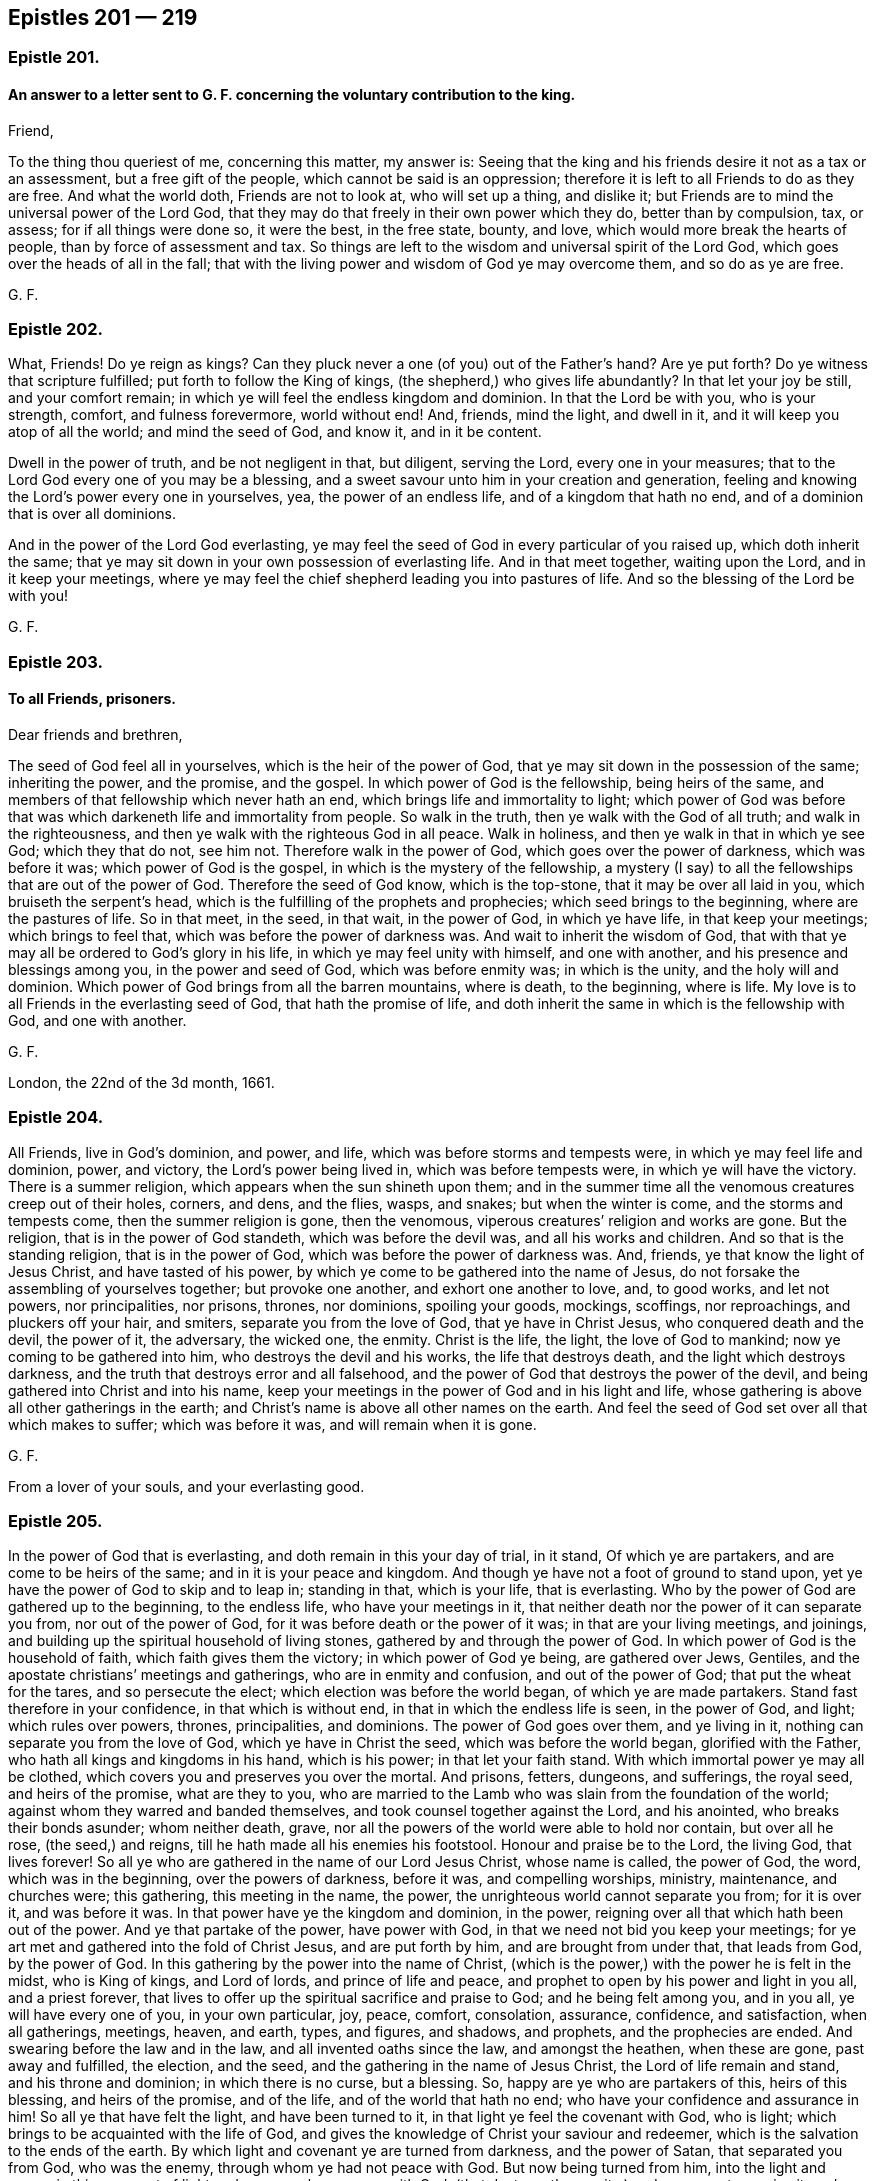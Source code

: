 == Epistles 201 &#8212; 219

[.centered]
=== Epistle 201.

[.blurb]
==== An answer to a letter sent to G. F. concerning the voluntary contribution to the king.

[.salutation]
Friend,

To the thing thou queriest of me, concerning this matter, my answer is:
Seeing that the king and his friends desire it not as a tax or an assessment,
but a free gift of the people, which cannot be said is an oppression;
therefore it is left to all Friends to do as they are free.
And what the world doth, Friends are not to look at, who will set up a thing,
and dislike it; but Friends are to mind the universal power of the Lord God,
that they may do that freely in their own power which they do, better than by compulsion,
tax, or assess; for if all things were done so, it were the best, in the free state,
bounty, and love, which would more break the hearts of people,
than by force of assessment and tax.
So things are left to the wisdom and universal spirit of the Lord God,
which goes over the heads of all in the fall;
that with the living power and wisdom of God ye may overcome them,
and so do as ye are free.

[.signed-section-signature]
G+++.+++ F.

[.centered]
=== Epistle 202.

What, Friends!
Do ye reign as kings?
Can they pluck never a one (of you) out of the Father`'s hand?
Are ye put forth?
Do ye witness that scripture fulfilled; put forth to follow the King of kings,
(the shepherd,) who gives life abundantly?
In that let your joy be still, and your comfort remain;
in which ye will feel the endless kingdom and dominion.
In that the Lord be with you, who is your strength, comfort, and fulness forevermore,
world without end!
And, friends, mind the light, and dwell in it,
and it will keep you atop of all the world; and mind the seed of God, and know it,
and in it be content.

Dwell in the power of truth, and be not negligent in that, but diligent,
serving the Lord, every one in your measures;
that to the Lord God every one of you may be a blessing,
and a sweet savour unto him in your creation and generation,
feeling and knowing the Lord`'s power every one in yourselves, yea,
the power of an endless life, and of a kingdom that hath no end,
and of a dominion that is over all dominions.

And in the power of the Lord God everlasting,
ye may feel the seed of God in every particular of you raised up,
which doth inherit the same;
that ye may sit down in your own possession of everlasting life.
And in that meet together, waiting upon the Lord, and in it keep your meetings,
where ye may feel the chief shepherd leading you into pastures of life.
And so the blessing of the Lord be with you!

[.signed-section-signature]
G+++.+++ F.

[.centered]
=== Epistle 203.

[.blurb]
==== To all Friends, prisoners.

[.salutation]
Dear friends and brethren,

The seed of God feel all in yourselves, which is the heir of the power of God,
that ye may sit down in the possession of the same; inheriting the power,
and the promise, and the gospel.
In which power of God is the fellowship, being heirs of the same,
and members of that fellowship which never hath an end,
which brings life and immortality to light;
which power of God was before that was which darkeneth life and immortality from people.
So walk in the truth, then ye walk with the God of all truth;
and walk in the righteousness, and then ye walk with the righteous God in all peace.
Walk in holiness, and then ye walk in that in which ye see God; which they that do not,
see him not.
Therefore walk in the power of God, which goes over the power of darkness,
which was before it was; which power of God is the gospel,
in which is the mystery of the fellowship,
a mystery (I say) to all the fellowships that are out of the power of God.
Therefore the seed of God know, which is the top-stone,
that it may be over all laid in you, which bruiseth the serpent`'s head,
which is the fulfilling of the prophets and prophecies;
which seed brings to the beginning, where are the pastures of life.
So in that meet, in the seed, in that wait, in the power of God, in which ye have life,
in that keep your meetings; which brings to feel that,
which was before the power of darkness was.
And wait to inherit the wisdom of God,
that with that ye may all be ordered to God`'s glory in his life,
in which ye may feel unity with himself, and one with another,
and his presence and blessings among you, in the power and seed of God,
which was before enmity was; in which is the unity, and the holy will and dominion.
Which power of God brings from all the barren mountains, where is death,
to the beginning, where is life.
My love is to all Friends in the everlasting seed of God, that hath the promise of life,
and doth inherit the same in which is the fellowship with God, and one with another.

[.signed-section-signature]
G+++.+++ F.

[.signed-section-context-close]
London, the 22nd of the 3d month, 1661.

[.centered]
=== Epistle 204.

All Friends, live in God`'s dominion, and power, and life,
which was before storms and tempests were, in which ye may feel life and dominion, power,
and victory, the Lord`'s power being lived in, which was before tempests were,
in which ye will have the victory.
There is a summer religion, which appears when the sun shineth upon them;
and in the summer time all the venomous creatures creep out of their holes, corners,
and dens, and the flies, wasps, and snakes; but when the winter is come,
and the storms and tempests come, then the summer religion is gone, then the venomous,
viperous creatures`' religion and works are gone.
But the religion, that is in the power of God standeth, which was before the devil was,
and all his works and children.
And so that is the standing religion, that is in the power of God,
which was before the power of darkness was.
And, friends, ye that know the light of Jesus Christ, and have tasted of his power,
by which ye come to be gathered into the name of Jesus,
do not forsake the assembling of yourselves together; but provoke one another,
and exhort one another to love, and, to good works, and let not powers,
nor principalities, nor prisons, thrones, nor dominions, spoiling your goods, mockings,
scoffings, nor reproachings, and pluckers off your hair, and smiters,
separate you from the love of God, that ye have in Christ Jesus,
who conquered death and the devil, the power of it, the adversary, the wicked one,
the enmity.
Christ is the life, the light, the love of God to mankind;
now ye coming to be gathered into him, who destroys the devil and his works,
the life that destroys death, and the light which destroys darkness,
and the truth that destroys error and all falsehood,
and the power of God that destroys the power of the devil,
and being gathered into Christ and into his name,
keep your meetings in the power of God and in his light and life,
whose gathering is above all other gatherings in the earth;
and Christ`'s name is above all other names on the earth.
And feel the seed of God set over all that which makes to suffer;
which was before it was, and will remain when it is gone.

[.signed-section-signature]
G+++.+++ F.

[.postscript]
====

From a lover of your souls, and your everlasting good.

====

[.centered]
=== Epistle 205.

In the power of God that is everlasting, and doth remain in this your day of trial,
in it stand, Of which ye are partakers, and are come to be heirs of the same;
and in it is your peace and kingdom.
And though ye have not a foot of ground to stand upon,
yet ye have the power of God to skip and to leap in; standing in that,
which is your life, that is everlasting.
Who by the power of God are gathered up to the beginning, to the endless life,
who have your meetings in it,
that neither death nor the power of it can separate you from,
nor out of the power of God, for it was before death or the power of it was;
in that are your living meetings, and joinings,
and building up the spiritual household of living stones,
gathered by and through the power of God.
In which power of God is the household of faith, which faith gives them the victory;
in which power of God ye being, are gathered over Jews, Gentiles,
and the apostate christians`' meetings and gatherings, who are in enmity and confusion,
and out of the power of God; that put the wheat for the tares,
and so persecute the elect; which election was before the world began,
of which ye are made partakers.
Stand fast therefore in your confidence, in that which is without end,
in that in which the endless life is seen, in the power of God, and light;
which rules over powers, thrones, principalities, and dominions.
The power of God goes over them, and ye living in it,
nothing can separate you from the love of God, which ye have in Christ the seed,
which was before the world began, glorified with the Father,
who hath all kings and kingdoms in his hand, which is his power;
in that let your faith stand.
With which immortal power ye may all be clothed,
which covers you and preserves you over the mortal.
And prisons, fetters, dungeons, and sufferings, the royal seed, and heirs of the promise,
what are they to you,
who are married to the Lamb who was slain from the foundation of the world;
against whom they warred and banded themselves,
and took counsel together against the Lord, and his anointed,
who breaks their bonds asunder; whom neither death, grave,
nor all the powers of the world were able to hold nor contain, but over all he rose,
(the seed,) and reigns, till he hath made all his enemies his footstool.
Honour and praise be to the Lord, the living God, that lives forever!
So all ye who are gathered in the name of our Lord Jesus Christ, whose name is called,
the power of God, the word, which was in the beginning, over the powers of darkness,
before it was, and compelling worships, ministry, maintenance, and churches were;
this gathering, this meeting in the name, the power,
the unrighteous world cannot separate you from; for it is over it, and was before it was.
In that power have ye the kingdom and dominion, in the power,
reigning over all that which hath been out of the power.
And ye that partake of the power, have power with God,
in that we need not bid you keep your meetings;
for ye art met and gathered into the fold of Christ Jesus, and are put forth by him,
and are brought from under that, that leads from God, by the power of God.
In this gathering by the power into the name of Christ,
(which is the power,) with the power he is felt in the midst, who is King of kings,
and Lord of lords, and prince of life and peace,
and prophet to open by his power and light in you all, and a priest forever,
that lives to offer up the spiritual sacrifice and praise to God;
and he being felt among you, and in you all, ye will have every one of you,
in your own particular, joy, peace, comfort, consolation, assurance, confidence,
and satisfaction, when all gatherings, meetings, heaven, and earth, types, and figures,
and shadows, and prophets, and the prophecies are ended.
And swearing before the law and in the law, and all invented oaths since the law,
and amongst the heathen, when these are gone, past away and fulfilled, the election,
and the seed, and the gathering in the name of Jesus Christ,
the Lord of life remain and stand, and his throne and dominion;
in which there is no curse, but a blessing.
So, happy are ye who are partakers of this, heirs of this blessing,
and heirs of the promise, and of the life, and of the world that hath no end;
who have your confidence and assurance in him!
So all ye that have felt the light, and have been turned to it,
in that light ye feel the covenant with God, who is light;
which brings to be acquainted with the life of God,
and gives the knowledge of Christ your saviour and redeemer,
which is the salvation to the ends of the earth.
By which light and covenant ye are turned from darkness, and the power of Satan,
that separated you from God, who was the enemy, through whom ye had not peace with God.
But now being turned from him, into the light and power,
in this covenant of light and power ye have peace with God,
(that destroys the enmity,) and are come to receive it; and so heirs of the kingdom,
that is everlasting.
Be at peace one with another, and in love and tenderness,
and in the wisdom of God order and preserve,
and nourish and cherish all things to his glory; in which ye will feel his blessing,
and treasure, and riches, and fulness in you, with you, and amongst you.
So, put on the armour of light, that with it ye may be able to defend, and see, and walk,
and stand against all the arrows and darts that are in the unrighteous world,
and before they were, as children of the light, and children of the day,
where the darkness is past.
Put on your breastplate of righteousness, to save and preserve your hearts and minds,
and to keep you from all that which would defile and surfeit it,
or cause you to be weary, or think the war or time long.
For the power is everlasting, and the righteousness is everlasting,
that destroys the works of the devil, and him both,
whereby the seed of God comes to be set on the head of it all;
glory and praise be to him forever!
Put on therefore the shield of faith, by which faith (your shield) ye have the victory.
For faith is a mystery held in a pure conscience, by which ye have access to God;
in which faith ye please God, in which faith ye have unity,
which gives you the victory over that which separates from God--the enmity.
In that faith be joyful, which is the faith of God`'s elect,
that brings them over the world, and to that which was before the foundation of it.
And this is the faith the just lives by, by which he is saved and justified,
by which he lives and conquers, and hath the victory over the unjust;
glory to the Highest!

Put on the helmet of salvation, and take the sword of the spirit,
(the word of God,) your helmet being on, nothing can destroy nor hurt your salvation,
Christ Jesus being your helmet and your head, who destroys the devil and his works,
the sword of the spirit that mortifies, that crucifies, baptizes, cuts off,
plunges under all corruptions that have gotten up since the transgression;
then in the spirit ye will worship God, and have fellowship and spiritual weapons,
and come to be spiritual men,
and not as the carnal world that rule and wrestle with carnal weapons,
and with flesh and blood.
The stone cut out of the mountain without hands,
will dash and break into pieces all the cutters with hands,
and carnal-weaponed men about religion, church, and worship;
and his kingdom is an everlasting kingdom, and his dominion hath no end.
This stone is that which laid Nebuchadnezzar`'s head low,
and brought him to eat grass like a beast;
who knew not the kingdom of the Most High ruling in men.
So ye that know this stone cut out of the mountain without hands,
ye all know the kingdom of the most high God ruling in you,
and his dominion which is everlasting, and come to be his temple.
For there was but one temple in the whole world commanded of God, as a figure of Christ,
who would dwell in man, in male and female, who should be the temples of God,
in whom should be his name and power.
Blessings, honour, and glory, and praises be given to the Lord God forevermore,
by all them who witness this.

So all dear lambs, and babes, and brethren, happy and blessed are ye who know the seed,
which is heir of the blessings, and the power, and life, and the kingdom,
and the world that is everlasting and without end.
Be shod all with the gospel, which is the power of God,
which hath brought life and immortality to light, and hath and doth abolish death; I say,
be shod in the power, and then your feet will not slip nor slide, and ye will not fall,
and ye will stand steadfast, being shod with the everlasting gospel,
in the preparation of it.
And standing in the power ye stand over the workers of iniquity, and,
all unrighteousness in the world, and slippery ways,
standing in the power which was before death, darkness,
and the power of darkness and death was,
which hath darkened life and immortality from people,
so that they could not walk and get forward on their way to the Lord.
But in the power of God, (the gospel,) being in it, and with it shod,
your feet standing in the power, ye over death, darkness, and the power of it may stand,
walk, go, and leap, (which was before it was,) there is faithfulness and steadfastness,
and there ye may walk without doubt.
And keep the word of patience, and take unto you the word of God; and who are born of it,
(of the immortal seed,) nourished by the milk of the same up to eternal life,
know things as they were in the beginning, they feed upon that which lives,
and not upon that which is in the world and in the fall, which is below the word,
and below the power, and below the truth, and out of it;
who know the shepherd and his crook which plucks you out,
he shows you the pastures of life, in which ye must feed.
Every one that knows the power and light, and by it is guided and turned to him,
feels and knows this.
And so, ye that have the word of patience, ye have the hammer,
ye have that which was in the beginning; ye have that which lives, and abides,
and endures forever.
Ye know what the hammer is to; and ye know the word is a fire, and what the fire is to.
So ye that have the word, have the fire, which burns up all that which doth not abide,
and doth not endure, and doth not live forever, as the word doth;
which is the word of wisdom.
So ye that have the word have the wisdom, which was in the beginning,
before that which is below was.
So ye that have the word have the sword, yea, sharper than a sword with two edges;
which will cut down all that which hath gotten up since the beginning,
which hath transgressed the just spirit,
and burn up that which hath gotten up since the beginning, in the transgression.
And this is the word that makes clean, and reconciles to God;
and is the word of reconciliation.
And this is the word of patience to keep you;
and ye will be kept in the hour of temptation,
that comes upon them that dwell upon the earth.
For the word of God was before the tempter was, and goes over him and destroys him;
in that live, in his life that is eternal, which doth abide.
So in that the Lord Jesus Christ preserve you!
For in that patience is exercised, in that word,
which comprehends all that which hath gotten up since the beginning;
for with that ye may be tried.
But the word is over all, in that live, which hammers, burns, cuts down, and reconciles,
against whom the, tempter and temptation cannot come nigh to prevail; it breaks his head.
Neither meddle nor mix yourselves with the powers of the world, nor things below;
but live in the power of God, which is peaceable.

And forasmuch as we are scandalized as plotters,
we in the power of God do comprehend the power of darkness;
which power was before the powers of darkness were,
which destroys darkness and the power of it.
And we cannot plot; it is impossible we should, standing in that which destroys darkness,
and the devil, the power of it, who is the author of plots,
and the enmity in people`'s minds, bondaging and bringing the creature into thraldom;
which we in the power of God would have all persons from under,
and would have no man`'s person in the whole world hurt;
but in the power of God would have all men saved, and seek all men`'s peace.
And so that which manifests all plots, and the author of them, the devil,
and that which judges him, and destroys him and them, are we in,
and are made partakers of him who redeems and saves, and heals, and sets free,
who is the power of God.
So all you who are partakers of the power of God, that have been turned to the light,
and received the power of God, Christ Jesus,
that hath given you power to become the sons of God; in which light and power of God,
by which ye were turned to him, ye come up into the liberty, the liberty of the sonship,
into the power of God, that doth redeem and save, and destroy that which leads from God,
which doth defile, and destroys it, and gives dominion.
That is the power of God in which the saints have liberty,
where the sons of God sing together, and praise, glorify, and honour their Father;
to whom be glory, praise, and honour forevermore!
Who in him triumpheth in glory, and can say, Emmanuel is born, and a son is given.
So all in the life and power of God`'s seed and wisdom, which is everlasting, dwell,
and know the seed of God in every one of you, in your own particulars, male and female,
which seed is the heir of the promise, the heir of the wisdom,
and heir of the world that hath no end, of an endless life,
and the heir of the kingdom that is everlasting, and the heir of the blessing,
where there is no curse.
And every one an heir of the power, of the blessings of the kingdom, come to inherit,
come to possess your own inheritance, and then sit down in your own possession;
in which ye may know every one your election,
(in the seed,) which was before the world began,
and so be possessors and inheritors of life and substance.
The substance is the seed, the top-stone, on top of the law, on top of the prophets,
on top of the types, figures, shadows, parables, and end: them all,
and on top of all heathens`' inventions, though it hath been a mystery hid from ages.
See now, the seed, the seed of the Lamb and his marriage is known, and the Lamb reigns,
where there is no curse, but the blessing.
The curse is out of his dominion, who destroys the author of the curse, wrath, plagues,
and woe, that hath the blessing, the seed, Christ Jesus.

And all Friends, improve your talents, that to you all it may be said, "`Well done,
good and faithful servants;`" for they who do not,
their talents are taken away from them, who have been slothful, complainers, and idle.
Let your lamps be burning, have oil in your own lamps, and salt in yourselves;
then ye are the wise virgins that enter in with the bridegroom.
The word of God cannot be bound, which makes rich, which lives forever;
in which is the life.
So, do not quench the spirit, nor add to the prophecy, nor diminish;
that keeps you from the plagues,
and to see your names written in the Lamb`'s book of life:
there stands your joy everlasting, through which ye see the white stone,
through which light, power, and seed, ye overcome that which is gone forth from God.
So, ye dwelling in the son of God, ye shall go no more forth,
but shall inherit all things.
So, farewell!

Keep in the power of the Lord God, that goes over all the world,
that none of your flight may be in the winter.
And beware, lest any of your flight be on the sabbath day,
(the signification of which is rest,) but all in the power of the living God abide,
in which ye may feel life, peace, and rest, and an abiding place;
a secret chamber to turn into, till the indignation and wrath of the Lord be passed,
which is to come over all transgressors.
And if the judgment begin at the house of God first,
and the righteous pass the straight way to salvation,
where will the hypocrites and the sinners appear?
Over whom the overflowing scourge must come and pass.
Therefore in the life, power, and love of God, all dwell.
And the apostle saith, "`Forsake not the assembling of yourselves,
(as the manner of some is,`") but edify one another in the light and the life,
as the day doth appear: and to say, that people must not meet together to worship God,
they may as well say, ye must not be christians.
For persecutors were always blind,
and they stopped their ears to the spirit of God in themselves formerly;
so were in the blind zeal, and turned against them who were in the true zeal,
in the spirit of God.

[.signed-section-signature]
G+++.+++ F.

[.postscript]
====

Let this be carefully copied over, and sent amongst Friends.

====

[.centered]
=== Epistle 206.

[.salutation]
My dear friends,

Look above all sufferings that are outward, at the seed of God,
which was before that was which makes to suffer; and the seed of God, Christ Jesus,
will stand, when that which makes to suffer, is gone: and so, in the seed of God live,
and lie down in the same, which is Christ, the life, the way to God the Father of life.
The tithes of the Jews,
and the tithes of the apostate christians must all be borne testimony against,
by them that be redeemed from the earth, and reign above it, in his life, and power,
and wisdom.
And so, be of good faith, and never heed, but make war in righteousness with the beast,
dragon, whore, and her followers;
for by the Lord many walls and troops have ye gone through and leaped over,
and the Lord hath given you dominion over that which warred against you;
and by the power of the Lord ye have overcome,
and in the power of the Lord ye will overcome all, and in it will stand,
when all the contrary is gone.
And know your portion, and sit down in the possession of it: so,
every one of you to be in your possessions and inheritances,
and with the shield of faith and helmet of salvation,
and the breast-plate of righteousness, and the sword of the spirit, the word of God,
which was before deceit was, which will hammer, and break,
and cut down all that which is contrary.
And being shod with the preparation of the gospel, which is the power of God,
which was before the fall was, in that stand, in the power of God,
which was before the devil was, and will remain when he is gone.

[.signed-section-signature]
G+++.+++ F.

[.centered]
=== Epistle 207.

All ye prisoners of the Lord for his truth sake,
and for keeping the testimony of Jesus Christ, against all the inventions, traditions,
rudiments, will-worships, feigned humilities and self-righteousnesses,
that are in the fall,
(and are out of God`'s power and righteousness,) who have no weapons but carnal,
like themselves; your patience must overcome all the rough spirits in the world,
and your love must bear all things.
For patience obtains the crown which is immortal, which runs the race: so,
it is the Lamb must have the victory over all the unclean, airy spirits,
and over him that is out of the truth.
So, be meek and low, then ye follow the example of Christ,
and come to bear the image of the just, who suffered by the unjust;
and put on his righteousness, who suffered by the unrighteous, whose back was struck,
hair was plucked off, and face was spit upon, and yet cried, Father, forgive them:
here he kept his dominion, though a sufferer, who had the victory,
which the followers of the Lamb do (in measure) attain to.
So, put on courage, put on patience: let your loyalty be known for your King,
that hath conquered the devil, death, and hell; in walking in righteousness, peace,
and truth,
feeling the power of God preaching and reaching the witness of God in every one,
when words are not uttered.
And let your faith be in the power, that goes through all things, and over all things,
and every one hearken to it.
So, the power of the mighty God then ye will know, and his arm, how it works,
and the hand, how it carries you, which will bring you out of tribulation and thraldom,
and spiritual Egypt, into peace.
And this is the power of God, in which live and dwell, in which ye will feel him,
which was before enmity was.
And be at peace one with another, then ye will live in the Prince of princes`' peace,
and in his kingdom, dominion, and life, in which is unity, which was before enmity was,
and which destroys it.
And so, in the power of the Lord God ye are made strong,
which goes over the power of darkness,
and was before all that was which is out of the power of God.
And all people that are gone from the witness of God in their own particulars,
they are all weak, and feeble, and staggering:
all men`'s and women`'s strength is in the power of God,
which goes over the power of darkness.
So, feel all this in you, to carry you through all, and over all,
and in it preach and work for God, and let your ear be lent to it,
and hearken to it in one another, and by it feel the seed raised up in one another,
which is heir of the power; that ye may know each your portion.
For all people that are gone from the witness of God in their own particulars,
that are erred from it, and hate the light, they are full of darkness, sin, and iniquity,
and are far from inspiration and revelation, while their minds are,
erred from the spirit of God in themselves, that is hid from them.
So, when their minds are turned with the light and spirit of God towards God,
then with it they shall know something of revelation and inspiration;
as they are turned by that of God from the evil, and emptied of that,
then there will be some room in them for something
of God to be revealed and inspired into them.
And there in that, they will have prophecy, seeing things to come,
being turned from the evil that hath darkened them and separated them from God;
in which they will see the covenant,
through which they will come to have peace with God.

And all Friends, your sufferings ye may gently send to them who make you to suffer,
whether it be sheriffs, deputy-lieutenants, or justices, and let them see,
Christ`'s mind nor the apostles, was not to imprison any, nor did they imprison any;
whereby ye may clear your innocency to the consciences
and the witnesses of God in all men.

[.signed-section-signature]
G+++.+++ F.

[.centered]
=== Epistle 208.

[.blurb]
==== To Friends, in and about Norfolk and Lyn, etc.

[.salutation]
My dear friends,

In the power of God and his immortal seed dwell, in which ye all will have life eternal,
and inherit the substance and dominion, and a kingdom of life, which never fadeth,
nor shall have an end.
And so dwell all in the power of the Lord God,
in which ye may all feel and know your strength renewed in that which is immortal;
and be of one mind in the power of God, and live in love and peace,
knowing the kingdom of the same, which stands in the power of God,
which was before the power of Satan.
And your fellowship being in the same power of God,
your fellowship is in that which is everlasting, and that never hath an end.
And the church-fellowship is in God, and the worship is in the spirit, and in the truth;
which truth was before the untruth was,
and stands when all the untruth in the world is gone.
In this live and dwell, in which ye will all have unity and fellowship;
in which ye will feel life eternal amongst you.
In that meet and keep your meetings, and wait together upon the Lord,
who are gathered together in the name of Jesus; whose name is above every name.
So is his gathering above all other gatherings;
which gathering stands when all other gatherings are ended.
And not in any other name under heaven is salvation brought, but in the name of Jesus;
in which name are your gatherings; in which name ye all know your salvation,
and shall all know it; as ye abide all in the power of God,
that keeps unto the day of salvation.
And so be faithful unto the Lord God, minding the seed, and feeling it,
and knowing it in yourselves; which destroys the devil, the destroyer, and the oppressor,
murderer, and liar, the father of all unrighteousness and ungodliness,
and all that is bad, which the seed destroys, which seed is Christ.
Therefore know that reign, and the top-stone over all laid;
in which ye will all feel life, and have life eternal,
coming to be heirs of the power of God, knowing every one that to be your portion,
and heirs of the gospel, and inheriting it.
Then ye possess fellowship, the gospel fellowship, which is everlasting,
which is the power of God.
And so farewell!
And the Lord God Almighty preserve you, and keep you.
So my love in the everlasting seed of God is to you all.

[.signed-section-signature]
G+++.+++ F.

[.signed-section-context-close]
From Mendlesham, this 11th day of the 1st month.

[.centered]
=== Epistle 209.

[.salutation]
Friends,

Trust not in man, nor in the arm of flesh, neither put confidence in them,
but in the Lord.
Judge yourselves, and keep down the boaster, and that which would be high;
under judgment keep that down, by the power of God in yourselves,
lest the Lord God bring upon you something without you to bring you down,
who do not keep that down in yourselves.
And therefore keep all that down with the power of the Lord God in yourselves;
and then ye will have dominion over it all, in the power of the Lord God.
And live all in the power of God, which was before the fall,
in which ye will have fellowship over all the fellowships in the fall,
and above all outward things that have an end;
which fellowship seeth over all that which is in the strife.
For in the power of God your fellowship there hath no end,
which was before the fall and strife was, in which is peace;
which fellowship will remain when all that which is in the fall is gone,
and in which is the perfect unity,
which keeps over all such spirits which run into outward things;
from which arise quarrels, and strife, and imperfections.
And therefore keep in the power of the Lord God, that is everlasting,
in which is the fellowship that hath no end; in that live and dwell.
And feel the seed of God over all that which makes to suffer,
and it will remain when all that is gone, in that ye will feel life over death,
and light over darkness.
And so in that the Lord God Almighty preserve you, and keep you in the dominion!
This day I came into the isle of Ely, where I hear nothing, but things are peaceable,
and Friend`'s minds kept over all the bustlings in the world,
and take little notice thereof; but mind the power of God, which was before the fall was;
in which fall are bustlings.
And so to the Lord God be faithful.

[.signed-section-signature]
G+++.+++ F.

[.centered]
=== Epistle 210.

[.salutation]
Friends,

All ye that have known the way of truth, and tasted of the power of the same,
and now turn back into the world`'s fashions and customs,
ye stop them that are coming out of the world, ye make them to stumble at the truth,
ye make them to question the way of the Lord, which is out of the way of the world,
and its ways; and ye grieve the righteous,
and sadden the hearts of the upright and simple.
Ye had better never have known the way of light, life, and power;
ye are the cause of many keeping in darkness;
you are the cause of the boasting of the wicked,
and make the wicked to take you for an example, and their object against truth,
and them that live in it, to plead against its ways.
Ye had better never have been born; your days will be sad,
trouble and vengeance will be your garment and clothing in that state;
and a hard thing it will be for any of you to repent,
for you will find a more subtle thing in you than was before you knew the way of truth;
who have neglected hearing the voice of God, through which your hearts are hardened.
Ye are the cause of many husbands and many wives to boast themselves against the truth,
and servants and children thereof; for in some families, there are servants convinced,
and children convinced, and in others there are husband convinced and not wife,
and wife and not husband, and servants and not masters, and children and not parents.
So ye that turn from truth, ye are the object for them that are not convinced,
to turn against them that are convinced.
Woe and misery is for you! ye had better never have been born, nor known the way of truth;
whose latter end is worse than the beginning,
when the way of peace is hid from your eyes, and a place of repentance ye cannot find,
though ye wash your altar with tears; being in the stained life, where all the tattlers,
tale-carriers, unclean persons, envious, murmurers and complainers are,
and are out of the life, and power, and wisdom of God, which hath the royal dominion,
and possession of the royal seed.
Therefore turn, turn all that are not hardened and past feeling, and hear the voice,
that the way of peace and repentance, and the way of life and salvation ye may know,
and live in; and upon all your disorderly carriages, walkings, words, and actions,
ye may come to receive judgment,
and through that ye may receive power to live a new life,
in which God is served in the truth, and not the devil, who is out of the truth;
for in the truth is the holy unity and the pure dominion,
and the everlasting life promised and received, and the royal seed, which the elect have,
wherein they have the bread of life.

[.signed-section-signature]
G+++.+++ F.

[.centered]
=== Epistle 211.

[.blurb]
==== To a Friend under an exercise of spirit.

Keep low in the power, and thy eye in the seed, that destroyeth the devil and his works,
and bruiseth his head; and live up in the seed, which was before the devil was,
that in that thou mayst have life and peace in that which was before death was.
And in the seed Christ, thou wilt have dominion over all thy enemies,
and see before they were.
And that which letteth thee to see thy hardness, darkness, thoughts, and temptations,
and the tempter, and thy confusion, deadness, and thy wants, is the light, and power,
and spirit of God in thee, which the bad spirit persuadeth thee to look out at.
And then thou murmurest and complainest, and art discontent, and not quiet,
and then the enemy and death covers thee,
and through that the mind comes to be unestablished.
And therefore keep to the good spirit in thee, which doth manifest sin and the devil;
and thy mind being stayed by that, it will inform thee.
And keep thy mind in the seed, in that is thy life; and look at the good,
and not at the bad, but over it.
For it is not a sin to be tempted; and that which the accuser layeth to thee,
and thy mind being against it, and not yielding to it,
it will never be laid to thy charge: and that thou wilt see,
as thou with the power of the Lord dost overcome.
And God give thee dominion in the life, and power, and truth, in which is the blessing,
and peace; and the Lord God Almighty bless thee in that.
Doubt not, faint not, question not; for Eve was deceived by the serpent, the questioner;
therefore keep over him in the power of God, and in that is the reigning.
And take not belief from the serpent, nor take meat from him,
but keep thy fast from that which is in the fall; for that bringeth from the Lord,
to feed upon the accuser and the tempter`'s food, that feeds unbelief.
And therefore keep thy fast to the Lord, and feed upon that which comes down from above,
in which there is life; and that strengtheneth that faith which hath the victory.
And therefore keep good faith in him that was before the devil was, Christ,
the first and last; and in him sit down, who is the amen.
And when thou hast been troubled, and resisted the tempter,
hath not the angel of the Lord after ministered to thee, to the strengthening of thee?

[.signed-section-signature]
G+++.+++ F.

[.centered]
=== Epistle 212.

[.salutation]
Dear friends,

In the life and power of God dwell, by which ye were raised,
and by which ye are nourished and refreshed;
it is the sure foundation which shall never be raced out, for it is laid of God,
and no man can lay another.
And ye that feel the life and power of God in yourselves, ye feel Christ the salvation,
righteousness, and wisdom of God,
and so ye by the power and wisdom of God are kept
and preserved in sincerity and integrity to God;
and thereby come to be established upon the rock,
which the gates of hell cannot prevail against,
nor all the fiery darts of the wicked touch.
And in the power of God, ye being gathered and established,
ye stand and live in that which `scatters the clouds,
and keeps your eye clear to the Lord God;
by which power ye see him (in measure) with a good understanding,
through all the evil powers and spirits which work in the darkness against him,
and by the power of God are preserved out of them, and set above them,
where ye reign as kings in the immortal seed of God,
by which the serpent`'s head is broken, and his seed destroyed.
For the true freedom is in the son, who suffered and died, and is risen again in life,
and hath brought life and immortality to light again;
in which life and light ye are the children of the Most High God,
and heirs of the everlasting kingdom of God, where ye have a sure portion in the joy,
and peace, and blessing of God, in which sit ye down and keep your habitation.
And the God of life and peace, and endless love be with you all,
and clothe you with the garment, of everlasting praise;
that in all things ye may give him the glory who lives forevermore.

[.signed-section-signature]
G+++.+++ F.

[.centered]
=== Epistle 213.

[.blurb]
==== Concerning keeping on the hat in time of prayer.

Friends, the power of the Lord God is over all them that keep on their hats in prayer,
and they do not keep on their hats in prayer neither by the motion, nor the power of God,
nor by the spirit of God, but (by an earthly, dark spirit) against it,
and them that are in the power of God.
This was the first ground of it, both in Jo. Perrot and his company, when he run out,
and J. N. when he run out;
and this first was done in opposition to them that were in the truth,
and in the power of God; but the power of God will crush to pieces that feigned, dark,
earthly spirit, and to the earth and pit it must go,
with all its feigned and false pretences;
and the power of the Lord God and his truth reigns over it all.

The first that got up into this posture of keeping on their hats in prayer against Friends,
were the Ranters.
The next was J. N. but he quickly, by the power of the Lord, saw it, and judged it;
and the next was Jo. Perrot, whose end was according to his work,
and so will those that continue in it.
For the power of God is over them, and their dark, earthly spirit:
and the power of God was, before they were, and will remain when they are gone,
and it reigns over them all.
And that is the word of the Lord God to you all.
And for my part, I had as lieve see a priest stand up in a meeting, as one of these dark,
earthly spirits with their hats on their heads, when that Friends pray;
for they cannot deceive Friends.
For I have been more burdened with their dark, subtle, and sophistical spirit,
than with the priests,
which had no more show of reverence to God (in that) than to a horse,
whose outward seeming righteousness hath deceived many, but the power of God,
(which destroyeth the deceiver,) undeceiveth and bringeth
people to that which did first convince them.
And they that kept on their hats, when Friends prayed,
after awhile some of them ran to the priests to be married,
and some to hear them in the steeple-houses; then this dark, earthly spirit could bow,
and put off its hat to its own; the dark spirit,
which kept on the hat in the assemblies of the righteous,
in opposition against the spirit and power of God.
And so, this spirit hath led people into a feignedness of love and liberty,
which the power and spirit of God cannot own, but judge and stand over, and reign over,
if they keep their habitations in the power, and life, and truth of God; which reigneth.

If they, that are and have been in this dark, earthly spirit,
had but had a regard to the power of God and his truth, they would have been tender,
and afraid of giving any occasion of offence, both to them that are within,
and to them that are without,
to draw out their minds to look at that which their earthly spirit has promoted;
and so to lay stumbling blocks, and set up an idol, and an image to look at,
which draws people`'s eyes from the witness of God in themselves.
But the power of God is gone over it, and will break it down.
And so, this Belial`'s spirit, which would be without yoke, cries,
(to such as in love exhort them, and judge it,) ye lord over us.
And so this earthly, dark spirit,
(which is gotten above the witness of God in themselves,
which is not sensible of the moving spirit and power
of God,) it sets up its own earthly form,
which the power of God never set up, but judges.
And this earthly spirit judges all, that are gathered together in the power,
and that are constrained by the power and love of God, in a familiar way,
to take one another by the hand, through the dearness and nearness of the love of God,
and the pure, clean, and holy life;
and also are moved by the power of the Lord God to put off their hats in prayer.
This dark, sophistical, earthly spirit,
thus hath judged these practices of the people of God afore-mentioned, to be but a form,
which are done in the power of God, it being out of the power itself,
and the fellowship and unity of it.
And because they, that are in it,
are gone (from that which first convinced them) into outward things,
and into their form in the earthly spirit, it judges those that will not follow them,
that have lost the power of God.
And thus many of them are darkened with a cankered, rusty spirit,
which will corrupt them, and hath destroyed many.
And this is that that has brought the plague of hardness of heart,
through which there has been strangeness, and not unity, nor familiarness,
nor nighness in the truth; for how should it,
when they are gone from that which first convinced them?

To that all must come,
before they have fellowship and true unity in the power and truth of God; which,
if that had been minded, would have led to follow, "`whatsoever things are comely,
whatsoever things are decent,
whatsoever things are of good report,`" and such things as make for peace.
But this spirit has followed the contrary, and therefore the power of the Lord God,
and the life and truth, are against it, and over it are gone, and reign.

And ye, with your earthly spirit and earthly form,
have given occasion to the world to say, "`that the people of God called Quakers,
are divided, some with their hats on, and some with them off,
and so they are opposite one to the other.`"
And these are the fruits of the earthly spirit,
which would bring darkness and earth over all;
but the power of God is over this dark and earthly spirit, and the world,
and them that are in it; and looketh upon them and the world as one,
against the truth and the power of God.
And the people of God called Quakers are one (and
not divided) in the power of God and his truth;
and in God`'s power and spirit they are in unity
in the truth and power of an endless life.
This I was moved of the Lord God to write.

[.signed-section-signature]
G+++.+++ F.

[.centered]
=== Epistle 214.

[.blurb]
==== To Friends that labour in the ministry, that their lives may preach.

Dear friends and brethren, amongst whom the vine is manifest,
and who are (by faith) grafting into it,
through and in which ye may bear fruit to glorify God; be wise in all things,
and harmless, that your lives, conversations, and innocency may preach,
and reach to the hearts of all your opposers and persecutors.
And be faithful and valiant for the truth upon the earth,
and tender to one another in all convenient outward things, for that is the least love.
And dwell in that which redeems you from the earth, the power of God,
in which ye may know the kingdom which is everlasting, and come to be heirs of that;
that ye may sit down in your own possession, knowing the seed of God,
which was before the seed of the serpent was, knowing the birth born of the spirit,
which was before the birth born of the flesh was.
And so live in the truth, by which ye may see over that which stains, corrupts, cankers,
loads, and burdens the creation;
by which power of God and truth ye may answer the spirit of God in all,
which the wicked grieve, vex, and quench by their ungodly lusts, and filthy conversation,
and unsavoury words.
Fear not sufferings, which bring to wear the crown.
Fear not him that can kill the body only, but cannot hurt the soul;
for that that is immortal goes over him.
Fear God, and fear not him that can spoil the goods;
for the earth is the Lord`'s and the fulness of it.
But mind God`'s power, and let your patience be perfect,
and all your words seasoned with grace, that they may edify;
by which ye may season the earth, your hearts being established in the same,
over all the unsavoury words and talkers, and live in the truth above them.
And let your backs and cheeks be ready to the smiters;
that ye may overcome the evil with the good, and may heap coals of fire upon their heads.
For it is the good that overcomes the evil, and the lamb that hath the victory;
the rough goat must not.
So let your moderation be known unto all men, honouring all men, that is,
having them all in esteem; that ye may set them in the way of salvation and life.
That the power of God may come over them,
that your meekness and gentleness may prevail over the rough,
and in boldness in the unalterable, holy way, you may be preserved;
which is the new and living way, which is the light and life,
which brings into covenant with God, in which there is peace.
In which the Lord God Almighty give you dominion, and preserve you by his power,
into the endless life, where ye all may know happiness and peace in the pasture of life,
where all the sheep and lambs feed; in that the Lord God Almighty preserve you!

[.signed-section-signature]
G+++.+++ F.

[.postscript]
====

Let copies be sent to Virginia and Maryland.

====

[.centered]
=== Epistle 215.

[.blurb]
==== To Friends in New England, and the islands beyond sea.

To all my dear friends and brethren,
among whom the precious truth and power of God hath been declared, and joyfully received,
whose belief, confidence, and innocency are spread abroad who are come to the vine,
Christ Jesus, that is your shade; whom bonds and death have not dismayed,
for the worth of truth sake.
And fetters, irons, whippings, stripes, and spoilings of goods,
and the like cruelties and persecutions have not daunted ye, whose courage, valiantness,
and boldness for the truth, have much appeared among a crooked and perverse generation,
that professed Christ,
and among whom he hath not had so much place of entertainment
as in their manger in the outward;
whose hearts are dens of dragons, and places of darkness,
and whose religion and profession they have shamed,
being unfruitful in the ways of God and Christ, workers of darkness,
whose iniquity hath flourished and sins sprung as the grass;
that their folly and shame might cover them,
and that they might be confounded in their iniquity.

So ye in the power of the Lord God, in his might, and strength, and hand,
that brings your salvation, stand;
in which power and arm ye see over that which brought destruction; in which power,
(that is the gospel,) life and immortality come to light,
and captivate that which hid life and immortality; living in the power of God,
see over it, and in that standing, all your feet are sure.
In which power of God, (the gospel,) which goes over the power of darkness,
and was before it was, ye see before all transgression, and how all things were blessed;
which power goes over all that which bringeth the curse, wrath, woe, misery, thraldom,
bondage, and captivity, by which power of God that is taken captive,
in that live and dwell; in which ye all have unity, peace, concord, love,
and fellowship in the gospel, which goes over the enmity, and was before it was;
in that ye bind and unite, and are established, and are gathered up to.
Christ, who was before transgression was, which hath scattered from God.
In the power of God see over all the meetings and the gatherings,
that are in the transgression, unestablished, like water;
in this power is the praying to the living God, that lives forevermore.
And then is the gospel, that is everlasting, preached unto all nations of mankind,
and all that are driven out from God in the power of darkness;
to the intent that they may all come up again to God,
and have life and immortality brought to light by his Almighty power,
that expels death and darkness.
So, in this gospel, the power of God, let all your faith be and stand,
then are ye all but one.
And so all ye that have tasted of the power, sit down under your own vine,
and abide in it,
then will ye bring forth fruit through the power of God and Christ Jesus,
who is the vine, which goes over the powers of darkness,
which is the cause of unfruitfulness.
Which power of God, Christ Jesus, destroys the devil and his works of darkness;
and dwelling all in the power of God, ye will have every one of you a habitation in it.
For God`'s power is sprung up in your hearts,
so in nowise abuse it through strife or jangling, for that eats out.
But all in the power of God live and dwell, which makes you subject to God,
and one to another in his fear, that keeps you from sin and evil,
which is the author of strife; and through the power of God ye will be all kept in unity,
and peace, and love.
And as many as receive the light, Christ Jesus, the power of God,
which he hath lighted you with,
(who hath all the power in heaven and earth given him,)
he will give you power to become the sons of God.
Therefore every one receive Christ the light, that hath enlightened you,
and ye shall feel the power, in which light ye shall all have fellowship;
which light will give every one of you the knowledge of the glory of God,
in the face of Christ Jesus, your saviour.
And in the power of the Lord God, which hath gathered you over the powers of darkness,
and all the meetings therein, in that power of God live, which is everlasting,
and keep your meetings; in that ye may feel fulness of life, and wisdom from above,
before that which is below was, by which ye may all be ordered to God`'s glory,
and order all things under your hands to his honour.
Through which wisdom ye may be a blessing to the Lord God in your generation,
and a sweet savour to him in the hearts of all people upon the earth, yea,
the very heathen, who are enlightened, to bring them to the light,
which Christ Jesus hath enlightened them withal;
that they may come to the knowledge of the same salvation or condemnation.

So spread the truth abroad, ye that are in it, and have it, which the devil is out of,
who hath darkened people from God, and his covenant, and his way;
through which they are strangers to his life, and kingdom that hath no end,
and dominion that is everlasting; wandering in strange paths in the dark world,
that lies in unrighteousness, which the devil hath made like a wilderness,
full of briers and thorns, that the lambs in it can hardly walk or work.
Yet work ye and labour in the power of the Lord God that lives forever;
in it make vineyards and plantations,
to the renewing of people`'s minds in the light and power of God,
and the knowledge of Christ Jesus, turning them from the enmity and the darkness,
(the power of Satan,) to the light, and to God,
that they may be renewed into his image and likeness; that the image of the devil,
and his likeness, may be defaced,
which is gotten up in the hearts of men and people since the beginning, in transgression.
So bring them to the great sacrifice, the Lord Jesus Christ, the seed of the woman,
who offered up himself for the sin of the world, the top-stone, which is over all laid,
who is restoring by his power, who hath all power in heaven and earth,
who is restoring all things into the place, as they were in the beginning,
and reconciling in one, by his power, things in heaven and things in earth,
destroying that which made the separation, and broke unity,
which is the enmity in people`'s minds,
which the light that doth enlighten every one that cometh into the world destroys:
through which all people come to have peace with God, and fellowship,
who do believe in it.

So spread the truth abroad, and be valiant for it upon the earth, improve your talent,
and be the wise virgins, with oil in your lamps;
that ye may enter in with the bridegroom.
Have salt in yourselves, that ye may savour all things,
and keep your consciences clean and pure unto God and all men.
Live in the cross of Christ, and rejoice in it, which is the power of God,
and goes over all that which lives out from God, and which is in the transgression,
and its fruits, to which it is death; to this cross, the power of God,
all must bend and bow.
And in the power of God is the fellowship of the cross,
which keeps over all the fellowships in the world, and crucifies to them.
And so ye who are heirs of the power of a world that hath no end,
and a kingdom that is everlasting, sit down in your inheritances of the power,
of the kingdom, of the blessing, of the promise, that are heirs of the same;
that ye may increase in the everlasting, in the blessing, and heavenly riches.

And though the oppressors of the earth will not let you have a foot of ground,
yet ye have the power of God to stand in, and so ye that are heirs of that,
and Christ Jesus, whose the earth is and all things therein, and are in the power of God,
separated from the power of darkness, the devil,
and are come into that which was before he was, ye have nothing to lose,
for all yours is the Lord`'s. For they that are separated by sin and transgression,
drove into the earth, there they stick fast, and have much to lose;
whose hearts are surfeited with the earth, and to that glued;
and all their fellowship is out of the cross of Christ, the power of God,
and are within the power of darkness and its dominion, over whom it hath the supremacy;
which the power of God goes over, in which is the son`'s liberty,
and the saints`' fellowship, that lives forever, through which they have eternal life.

Let this be copied over, and sent abroad to the Isles, and unto New England and.
Virginia.

[.signed-section-signature]
G+++.+++ F.

[.centered]
=== Epistle 216.

[.blurb]
==== Concerning judging, etc.

All my dear friends and brethren, who of the mighty power of God have tasted,
in which it hath brought you to the measure of the life of truth,
and to feel after God in it; unto which ye are turned,
as a way that is living and has no end, which is Christ Jesus, who is the way of peace,
and destroys the devil, the author of strife.
All ye that are turned unto this living way by the
power of the mighty God of heaven and earth,
live in peace one with another, and unity; and do not judge one another,
for that eats and wears out the good, and begets the enmity; and hinders growth in truth.
Keep that down, and live in love and peace, that edifies.

And all everywhere, unto you this is the word of the Lord God:
live in the power of the mighty God of heaven and earth,
that goes over the unrighteous world, in which is the strife, and the devil,
and his works; which power of God was before they were; in that ye will feel unity,
which was before strife.
So dwell in that, in which ye may have a kingdom that hath no end,
and the dominion that is above all dominions upon the earth.
In which power of God ye may enlarge your borders, and spread truth abroad both to Jews,
Christians, and heathens; having the power of God, that goes over them all,
and was before they were.
With that power of God ye will answer the witness of God in all, and bring them to that;
that with that they may have a part in the kingdom of God;
and a share with you of the same; in which ye will have peace, life, joy, dominion,
and prosperity.
And so it will be your life to do good, and to beget into life, up to God;
and in that power, that doth so, ye will not labour in vain.
But above all things take heed of judging one another,
for in that ye may destroy one another, and leave one another behind,
and drive one another back into the world, and eat out the good of one another;
and so hinder unity, hinder growth in the life and the power of God,
in which ye should have peace and joy in one another, and love, which edifies,
and overcomes, and gets the victory.

So, go on in the truth, answering it in every one in the inward parts,
and in the power of God, which comprehends deceit, which was before it was,
in that is your life, and in that the kingdom is felt that never hath an end,
and the dominion over all dominions; in that stands your peace and joy,
in the holy ghost, which is the spirit of God,
that plungeth down that which made the separation from God;
in that will be your fellowship,
which will stand and remain when all the fellowships of the earth are gone.
In which fellowship in the spirit ye will have fellowship with God,
the Father of spirits, and all the scriptures given forth from the same spirit,
and with all the saints that gave them forth, and with their spirits;
through which spirit of God ye will be brought, and come to the spirits of just men,
which are made perfect, and to God, the judge of all.
In which, (as I said before,) ye will have an everlasting fellowship,
in which spirit ye will have an understanding,
in which spirit ye will come to worship God, the Father of spirits, and in the truth,
which the devil and his works are out of, and all the will-worshippers.
So, in that ye will know the royal dominion and royal fellowship;
in which spirit ye will have the spirit of wisdom,
in which ye will know how to pray to God, who is a spirit,
and to praise and glorify the everlasting God, who lives forever and ever, amen!
And in that ye will come to know and see to the beginning, before the world began,
and that which quencheth, and grieveth, and vexeth the spirit of God; and that prayeth,
and that preacheth, and that praiseth, and yet grieveth, and vexeth,
and quencheth the spirit of God; such God, the Father of spirits accepts not, that judge,
rend to pieces, and tear one another about inventions.

Now ye being led by the spirit of God up to God, the Father of spirits,
in which ye have the fellowship, out of all that you will be kept;
and in that spirit of God the Lord God Almighty preserve you and keep you,
and in that meet and dwell,
in which your meetings may be preserved over all that which is in the world,
that are out of the spirit of God; who are in confusion, contending about the words.
Therefore ye in the spirit of God, answer that of God in them all.
So, in that dwell and live, and let no man take your crown.

Send copies of this to all Friends that are convinced in New England, Barbados,
and all the islands thereways.

[.signed-section-signature]
G+++.+++ F.

[.centered]
=== Epistle 217.

[.blurb]
==== To Friends in Ireland.

[.salutation]
Dear friends and brethren,

Let patience possess your souls, and in the seed of God dwell;
that over all the top-stone may be laid and set.
And the kingdom of peace dwell in, which hath no end;
in which ye will feel the Supreme Head: and in the power of the Lord keep your meetings,
which was before the waves were, or winds either.
So in that look over all, and keep in the faith,
by which ye will have access to God over that which separates from God;
in that ye will have unity, and will not fear the amazements which are in the sea,
because of the winds, and storms, and blusterings,
who know the election which was before the world began.
And live in peace and unity in that, and send over how things are among you.
(I am in the north, at Swarthmore.) And, dear friends and brethren, be not troubled,
but dwell in the seed of God, which goeth over all this;
and remains and stands when all this blustering is ended and gone.
Therefore look at the Lord above all, and his arm: for God had a rod in secret,
to fetch down these persecutors, who have long reigned in their wickedness,
until they were neither fit for God, nor man hardly.
So again, God hath a rod in reserve, to bring down these spirits, which have been a rod.
Therefore all dwell in the power and spirit of God,
with which ye will comprehend all that which is to change,
with that which doth not change, and hath no end; in that live,
and ye will have an everlasting unity: and to you this is the word of the Lord God.

[.signed-section-signature]
G+++.+++ F.

[.centered]
=== Epistle 218.

All my dear friends, dwell in the life, and love, and power, and wisdom of God,
and in unity one with another; and the peace and wisdom of God fill all your hearts,
that nothing may rule in you but life, which stands in the Lord God.

[.signed-section-signature]
G+++.+++ F.

[.centered]
=== Epistle 219.

[.salutation]
Friends,

Truth is that which is pure, and is that which the serpent is out of;
for there is no serpent in the truth, and it admits of no impurity:
and so there is no serpent in the way of truth, to bite and hurt any;
for the way being the truth, is the same as it was in the beginning,
though many things have risen against it: yet it remains the same pure truth,
and holy way.
So if any one have gone from it, they are for condemnation, and their works.

And when any thing is once condemned and judged, let it not be raised up again,
but keep it in the grave, and raise not up the dead out of the grave any more;
they living in the life and light which doth condemn and judge it.
And all live in the love of God, which gives dominion over all,
and unites and edifies all that abide in it.

If, among Friends, any reports or surmises be about any, or any backbitings,
or whisperings, all such things must be stopped and searched out;
for thus saith the Lord, "`Thou shalt not raise a false report among my people.`"
And that some of the faithful Friends of every meeting,
whose sincerity is for the glory of God, his honour, and his holy name,
(into which they are all called,) may be chosen to search out such things,
and follow it till they find out the author or authors of it,
that it may not lie upon any, nor in any;
but that all may be cleared and taken out of every mind, and all the reports stopped;
and the things that are for judgment, let them be judged and condemned.

And furthermore, that Friends take notice of all such Friends as go to sea, seamen,
merchants, masters of ships and passengers, abroad and at home, that profess the truth,
that if they have any ways dishonoured the Lord God, and brought an evil report,
either in their trading, lives or conversations, upon the truth and the good land,
and dishonoured the Lord God and his name, truth, and people;
that they may search into the bottom of it; that so,
if they have done any thing worthy of condemnation and judgment,
it may be past upon them without any respect of persons.
And, if the report be false, let their innocency be manifest, and the reporter reproved.
And so, that all that profess truth, may walk in the truth and the light of the Lord,
who are "`children of light,`" who have their name after the living God.

And all to be circumspect, diligent, and careful in all these things,
that in nowise God may be dishonoured; but in all things your lives,
and words may preach, that profess the truth.
And all of them that have gone from England and dishonoured God beyond sea,
to write over sea, to search out and know the ground of the matter,
that all obstructions that have hindered the glory of God,
and the spreading of his truth, may be taken away;
that the Lord`'s name may not be dishonoured, nor his way and truth evil spoken of.
And so, all reports being searched into, in all the plantations,
concerning Friends there,
that if any one hath done any thing to dishonour truth beyond sea,
let them come to judgment and condemnation, and give forth papers of the same,
that the papers may be sent abroad to take off the reproach from the innocent,
and so answer the witness of God in them through their repentance.
And, if they will not write their own condemnations,
then Friends must write and deny them, and take it out of the mouths of the world.

And all Friends that have dishonoured God, and his truth, and people,
and Friends have been to admonish them in a gospel-way,
and they still go on in their wickedness and do not repent;
Friends may draw up a paper at their meeting,
(when they are clear of them,) against them and their disorderly walking,
and unruly spirits, and looseness, in general words, not mentioning the particulars,
except they be notoriously known.
And Friends to do this with speed, and to bring it to the meetings;
and if any one be known to be an open offender,
that then there may be an open testimony against him in the particular;
showing that we have no unity nor fellowship with such workers of darkness,
and how that they cast out themselves from amongst us,
being gone from the life and power of God; in which our fellowship is.
And that copies of the paper may be read in meetings,
and the copies of the papers to be sent to the men`'s
meetings in the countries where they live.

[.signed-section-signature]
G+++.+++ F.
